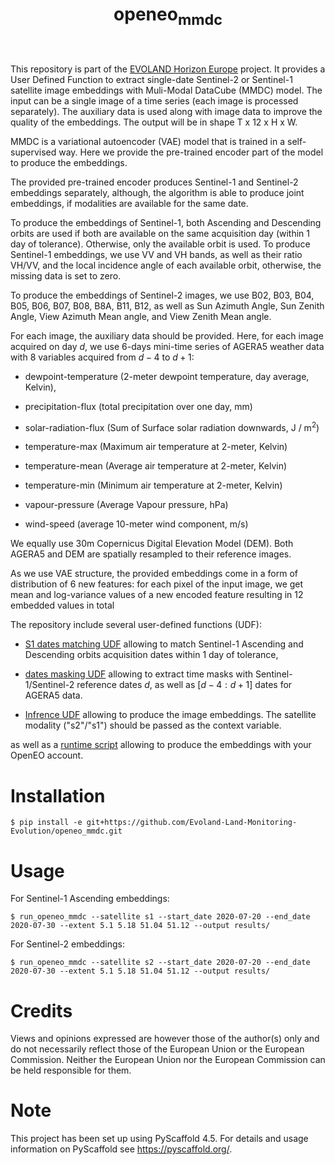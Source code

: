 #+TITLE: openeo_mmdc

[[file:artwork/logo-Evoland-positive.png]]

This repository is part of the [[https://www.evo-land.eu/][EVOLAND Horizon Europe]] project.
It provides a User Defined Function to extract single-date Sentinel-2 or Sentinel-1 satellite image embeddings with Muli-Modal DataCube (MMDC) model.
The input can be a single image of a time series (each image is processed separately). The auxiliary data is used along with image data to improve the quality of the embeddings.
The output will be in shape T x 12 x H x W.

MMDC is a variational autoencoder (VAE) model that is trained in a self-supervised way. Here we provide the pre-trained encoder part of the model to produce the embeddings.

The provided pre-trained encoder produces Sentinel-1 and Sentinel-2 embeddings separately, although, the algorithm is able to produce joint embeddings, if modalities are available for the same date.

To produce the embeddings of Sentinel-1, both Ascending and Descending orbits are used if both are available on the same acquisition day (within 1 day of tolerance).
Otherwise, only the available orbit is used. To produce Sentinel-1 embeddings, we use VV and VH bands, as well as their ratio VH/VV, and the local incidence angle of each available orbit, otherwise, the missing data is set to zero.

To produce the embeddings of Sentinel-2 images, we use B02, B03, B04, B05, B06, B07, B08, B8A, B11, B12, as well as
Sun Azimuth Angle, Sun Zenith Angle, View Azimuth Mean angle, and View Zenith Mean angle.

For each image, the auxiliary data should be provided. Here, for each image acquired on day $d$, we use 6-days mini-time series of AGERA5 weather data with 8 variables acquired from $d-4$ to $d+1$:

- dewpoint-temperature (2-meter dewpoint temperature, day average, Kelvin),

- precipitation-flux (total precipitation over one day, mm)

- solar-radiation-flux (Sum of Surface solar radiation downwards, J / m^2)

- temperature-max (Maximum air temperature at 2-meter, Kelvin)

- temperature-mean (Average air temperature at 2-meter, Kelvin)

- temperature-min (Minimum air temperature at 2-meter, Kelvin)

- vapour-pressure (Average Vapour pressure, hPa)

- wind-speed (average 10-meter wind component, m/s)

We equally use 30m Copernicus Digital Elevation Model (DEM). Both AGERA5 and DEM are spatially resampled to their reference images.

As we use VAE structure, the provided embeddings come in a form of distribution of 6 new features: for each pixel of the input image, we get mean and log-variance values of a new encoded feature resulting in 12 embedded values in total

#+ATTR_LATEX: :scale 0.8
[[file:artwork/mmdc_model_enc.png]]

The repository include several user-defined functions (UDF):

- [[file:src/openeo_mmdc/udf_find_match_s1.py][S1 dates matching UDF]] allowing to match Sentinel-1 Ascending and Descending orbits acquisition dates within 1 day of tolerance,

- [[file:src/openeo_mmdc/udf_t.py][dates masking UDF]] allowing to extract time masks with Sentinel-1/Sentinel-2 reference dates $d$, as well as $[d-4:d+1]$ dates for AGERA5 data.

- [[file:src/openeo_mmdc/udf.py][Infrence UDF]] allowing to produce the image embeddings. The satellite modality ("s2"/"s1") should be passed as the context variable.

as well as a [[file:src/openeo_mmdc/run.py][runtime script]] allowing to produce the embeddings with your OpenEO account.

* Installation
#+begin_src shell
$ pip install -e git+https://github.com/Evoland-Land-Monitoring-Evolution/openeo_mmdc.git
#+end_src

* Usage

For Sentinel-1 Ascending embeddings:

#+begin_src shell
$ run_openeo_mmdc --satellite s1 --start_date 2020-07-20 --end_date 2020-07-30 --extent 5.1 5.18 51.04 51.12 --output results/
#+end_src

For Sentinel-2 embeddings:

#+begin_src shell
$ run_openeo_mmdc --satellite s2 --start_date 2020-07-20 --end_date 2020-07-30 --extent 5.1 5.18 51.04 51.12 --output results/
#+end_src

* Credits

Views and opinions expressed are however those of the author(s) only and do not necessarily reflect those of the European Union or the European Commission. Neither the European Union nor the European Commission can be held responsible for them.

* Note

This project has been set up using PyScaffold 4.5. For details and usage
information on PyScaffold see https://pyscaffold.org/.

